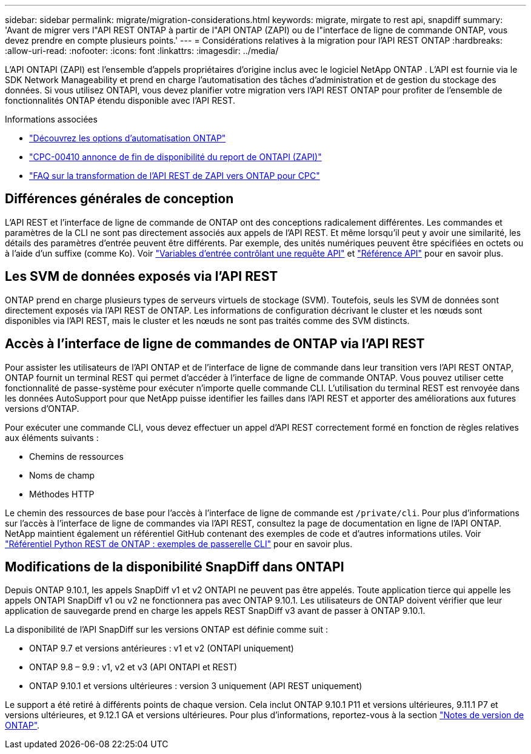 ---
sidebar: sidebar 
permalink: migrate/migration-considerations.html 
keywords: migrate, mirgate to rest api, snapdiff 
summary: 'Avant de migrer vers l"API REST ONTAP à partir de l"API ONTAP (ZAPI) ou de l"interface de ligne de commande ONTAP, vous devez prendre en compte plusieurs points.' 
---
= Considérations relatives à la migration pour l'API REST ONTAP
:hardbreaks:
:allow-uri-read: 
:nofooter: 
:icons: font
:linkattrs: 
:imagesdir: ../media/


[role="lead"]
L'API ONTAPI (ZAPI) est l'ensemble d'appels propriétaires d'origine inclus avec le logiciel NetApp ONTAP .  L'API est fournie via le SDK Network Manageability et prend en charge l'automatisation des tâches d'administration et de gestion du stockage des données.  Si vous utilisez ONTAPI, vous devez planifier votre migration vers l'API REST ONTAP pour profiter de l'ensemble de fonctionnalités ONTAP étendu disponible avec l'API REST.

.Informations associées
* link:../get-started/ontap_automation_options.html["Découvrez les options d'automatisation ONTAP"]
* https://mysupport.netapp.com/info/communications/ECMLP2880232.html["CPC-00410 annonce de fin de disponibilité du report de ONTAPI (ZAPI)"^]
* https://kb.netapp.com/onprem/ontap/dm/REST_API/FAQs_on_ZAPI_to_ONTAP_REST_API_transformation_for_CPC_(Customer_Product_Communiques)_notification["FAQ sur la transformation de l'API REST de ZAPI vers ONTAP pour CPC"^]




== Différences générales de conception

L'API REST et l'interface de ligne de commande de ONTAP ont des conceptions radicalement différentes. Les commandes et paramètres de la CLI ne sont pas directement associés aux appels de l'API REST. Et même lorsqu'il peut y avoir une similarité, les détails des paramètres d'entrée peuvent être différents. Par exemple, des unités numériques peuvent être spécifiées en octets ou à l'aide d'un suffixe (comme Ko). Voir link:../rest/input_variables.html["Variables d'entrée contrôlant une requête API"] et link:../reference/api_reference.html["Référence API"] pour en savoir plus.



== Les SVM de données exposés via l'API REST

ONTAP prend en charge plusieurs types de serveurs virtuels de stockage (SVM). Toutefois, seuls les SVM de données sont directement exposés via l'API REST de ONTAP. Les informations de configuration décrivant le cluster et les nœuds sont disponibles via l'API REST, mais le cluster et les nœuds ne sont pas traités comme des SVM distincts.



== Accès à l'interface de ligne de commandes de ONTAP via l'API REST

Pour assister les utilisateurs de l'API ONTAP et de l'interface de ligne de commande dans leur transition vers l'API REST ONTAP, ONTAP fournit un terminal REST qui permet d'accéder à l'interface de ligne de commande ONTAP. Vous pouvez utiliser cette fonctionnalité de passe-système pour exécuter n'importe quelle commande CLI.  L'utilisation du terminal REST est renvoyée dans les données AutoSupport pour que NetApp puisse identifier les failles dans l'API REST et apporter des améliorations aux futures versions d'ONTAP.

Pour exécuter une commande CLI, vous devez effectuer un appel d'API REST correctement formé en fonction de règles relatives aux éléments suivants :

* Chemins de ressources
* Noms de champ
* Méthodes HTTP


Le chemin des ressources de base pour l'accès à l'interface de ligne de commande est `/private/cli`. Pour plus d'informations sur l'accès à l'interface de ligne de commandes via l'API REST, consultez la page de documentation en ligne de l'API ONTAP. NetApp maintient également un référentiel GitHub contenant des exemples de code et d'autres informations utiles. Voir https://github.com/NetApp/ontap-rest-python/tree/master/examples/rest_api/cli_passthrough_samples["Référentiel Python REST de ONTAP : exemples de passerelle CLI"^] pour en savoir plus.



== Modifications de la disponibilité SnapDiff dans ONTAPI

Depuis ONTAP 9.10.1, les appels SnapDiff v1 et v2 ONTAPI ne peuvent pas être appelés. Toute application tierce qui appelle les appels ONTAPI SnapDiff v1 ou v2 ne fonctionnera pas avec ONTAP 9.10.1. Les utilisateurs de ONTAP doivent vérifier que leur application de sauvegarde prend en charge les appels REST SnapDiff v3 avant de passer à ONTAP 9.10.1.

La disponibilité de l'API SnapDiff sur les versions ONTAP est définie comme suit :

* ONTAP 9.7 et versions antérieures : v1 et v2 (ONTAPI uniquement)
* ONTAP 9.8 – 9.9 : v1, v2 et v3 (API ONTAPI et REST)
* ONTAP 9.10.1 et versions ultérieures : version 3 uniquement (API REST uniquement)


Le support a été retiré à différents points de chaque version. Cela inclut ONTAP 9.10.1 P11 et versions ultérieures, 9.11.1 P7 et versions ultérieures, et 9.12.1 GA et versions ultérieures. Pour plus d'informations, reportez-vous à la section https://library.netapp.com/ecm/ecm_download_file/ECMLP2492508["Notes de version de ONTAP"^].
